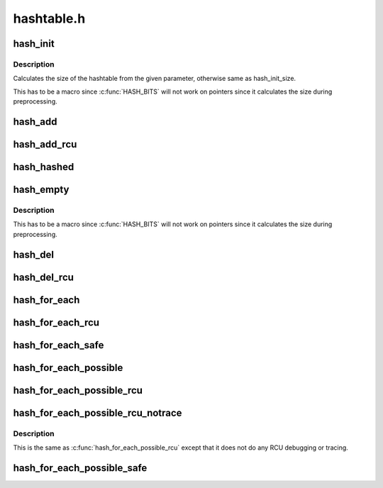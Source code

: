 .. -*- coding: utf-8; mode: rst -*-

===========
hashtable.h
===========


.. _`hash_init`:

hash_init
=========

.. c:function:: hash_init ( hashtable)

    initialize a hash table

    :param hashtable:
        hashtable to be initialized



.. _`hash_init.description`:

Description
-----------

Calculates the size of the hashtable from the given parameter, otherwise
same as hash_init_size.

This has to be a macro since :c:func:`HASH_BITS` will not work on pointers since
it calculates the size during preprocessing.



.. _`hash_add`:

hash_add
========

.. c:function:: hash_add ( hashtable,  node,  key)

    add an object to a hashtable

    :param hashtable:
        hashtable to add to

    :param node:
        the :c:type:`struct hlist_node <hlist_node>` of the object to be added

    :param key:
        the key of the object to be added



.. _`hash_add_rcu`:

hash_add_rcu
============

.. c:function:: hash_add_rcu ( hashtable,  node,  key)

    add an object to a rcu enabled hashtable

    :param hashtable:
        hashtable to add to

    :param node:
        the :c:type:`struct hlist_node <hlist_node>` of the object to be added

    :param key:
        the key of the object to be added



.. _`hash_hashed`:

hash_hashed
===========

.. c:function:: bool hash_hashed (struct hlist_node *node)

    check whether an object is in any hashtable

    :param struct hlist_node \*node:
        the :c:type:`struct hlist_node <hlist_node>` of the object to be checked



.. _`hash_empty`:

hash_empty
==========

.. c:function:: hash_empty ( hashtable)

    check whether a hashtable is empty

    :param hashtable:
        hashtable to check



.. _`hash_empty.description`:

Description
-----------

This has to be a macro since :c:func:`HASH_BITS` will not work on pointers since
it calculates the size during preprocessing.



.. _`hash_del`:

hash_del
========

.. c:function:: void hash_del (struct hlist_node *node)

    remove an object from a hashtable

    :param struct hlist_node \*node:
        :c:type:`struct hlist_node <hlist_node>` of the object to remove



.. _`hash_del_rcu`:

hash_del_rcu
============

.. c:function:: void hash_del_rcu (struct hlist_node *node)

    remove an object from a rcu enabled hashtable

    :param struct hlist_node \*node:
        :c:type:`struct hlist_node <hlist_node>` of the object to remove



.. _`hash_for_each`:

hash_for_each
=============

.. c:function:: hash_for_each ( name,  bkt,  obj,  member)

    iterate over a hashtable

    :param name:
        hashtable to iterate

    :param bkt:
        integer to use as bucket loop cursor

    :param obj:
        the type * to use as a loop cursor for each entry

    :param member:
        the name of the hlist_node within the struct



.. _`hash_for_each_rcu`:

hash_for_each_rcu
=================

.. c:function:: hash_for_each_rcu ( name,  bkt,  obj,  member)

    iterate over a rcu enabled hashtable

    :param name:
        hashtable to iterate

    :param bkt:
        integer to use as bucket loop cursor

    :param obj:
        the type * to use as a loop cursor for each entry

    :param member:
        the name of the hlist_node within the struct



.. _`hash_for_each_safe`:

hash_for_each_safe
==================

.. c:function:: hash_for_each_safe ( name,  bkt,  tmp,  obj,  member)

    iterate over a hashtable safe against removal of hash entry

    :param name:
        hashtable to iterate

    :param bkt:
        integer to use as bucket loop cursor

    :param tmp:
        a :c:type:`struct used <used>` for temporary storage

    :param obj:
        the type * to use as a loop cursor for each entry

    :param member:
        the name of the hlist_node within the struct



.. _`hash_for_each_possible`:

hash_for_each_possible
======================

.. c:function:: hash_for_each_possible ( name,  obj,  member,  key)

    iterate over all possible objects hashing to the same bucket

    :param name:
        hashtable to iterate

    :param obj:
        the type * to use as a loop cursor for each entry

    :param member:
        the name of the hlist_node within the struct

    :param key:
        the key of the objects to iterate over



.. _`hash_for_each_possible_rcu`:

hash_for_each_possible_rcu
==========================

.. c:function:: hash_for_each_possible_rcu ( name,  obj,  member,  key)

    iterate over all possible objects hashing to the same bucket in an rcu enabled hashtable in a rcu enabled hashtable

    :param name:
        hashtable to iterate

    :param obj:
        the type * to use as a loop cursor for each entry

    :param member:
        the name of the hlist_node within the struct

    :param key:
        the key of the objects to iterate over



.. _`hash_for_each_possible_rcu_notrace`:

hash_for_each_possible_rcu_notrace
==================================

.. c:function:: hash_for_each_possible_rcu_notrace ( name,  obj,  member,  key)

    iterate over all possible objects hashing to the same bucket in an rcu enabled hashtable in a rcu enabled hashtable

    :param name:
        hashtable to iterate

    :param obj:
        the type * to use as a loop cursor for each entry

    :param member:
        the name of the hlist_node within the struct

    :param key:
        the key of the objects to iterate over



.. _`hash_for_each_possible_rcu_notrace.description`:

Description
-----------

This is the same as :c:func:`hash_for_each_possible_rcu` except that it does
not do any RCU debugging or tracing.



.. _`hash_for_each_possible_safe`:

hash_for_each_possible_safe
===========================

.. c:function:: hash_for_each_possible_safe ( name,  obj,  tmp,  member,  key)

    iterate over all possible objects hashing to the same bucket safe against removals

    :param name:
        hashtable to iterate

    :param obj:
        the type * to use as a loop cursor for each entry

    :param tmp:
        a :c:type:`struct used <used>` for temporary storage

    :param member:
        the name of the hlist_node within the struct

    :param key:
        the key of the objects to iterate over

